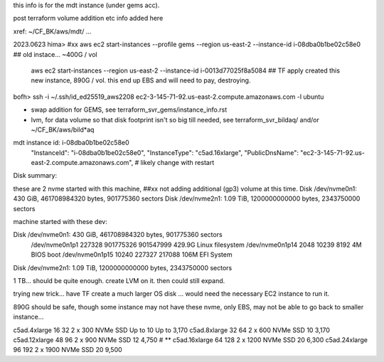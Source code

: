 
this info is for the mdt instance (under gems acc).


post terraform volume addition etc info added here

xref: ~/CF_BK/aws/mdt/ ... 


2023.0623 
hima>
#xx aws ec2 start-instances   --profile gems --region us-east-2 --instance-id i-08dba0b1be02c58e0   ## old instace... ~400G / vol
    aws ec2 start-instances                  --region us-east-2 --instance-id i-0013d77025f8a5084   ## TF apply created this new instance, 890G  / vol.  this end up EBS and will need to pay, destroying.

bofh>
ssh -i ~/.ssh/id_ed25519_aws2208 ec2-3-145-71-92.us-east-2.compute.amazonaws.com -l ubuntu



- swap addition for GEMS, see terraform_svr_gems/instance_info.rst
- lvm, for data volume so that disk footprint isn't so big till needed, see terraform_svr_bildaq/ and/or ~/CF_BK/aws/bild*aq



mdt instance id: i-08dba0b1be02c58e0
                    "InstanceId": "i-08dba0b1be02c58e0",
                    "InstanceType": "c5ad.16xlarge",
                    "PublicDnsName": "ec2-3-145-71-92.us-east-2.compute.amazonaws.com",   # likely change with restart

Disk summary:

these are 2 nvme started with this machine,
##xx  not adding additional (gp3) volume at this time.
Disk /dev/nvme0n1: 430 GiB, 461708984320 bytes, 901775360 sectors
Disk /dev/nvme2n1: 1.09 TiB, 1200000000000 bytes, 2343750000 sectors






machine started with these dev:

Disk /dev/nvme0n1: 430 GiB, 461708984320 bytes, 901775360 sectors
	 /dev/nvme0n1p1  227328 901775326 901547999 429.9G Linux filesystem
	 /dev/nvme0n1p14   2048     10239      8192     4M BIOS boot
	 /dev/nvme0n1p15  10240    227327    217088   106M EFI System
Disk /dev/nvme2n1: 1.09 TiB, 1200000000000 bytes, 2343750000 sectors



1 TB... should be quite enough.  create LVM on it.
then could still expand.


trying new trick...
have TF create a much larger OS disk ...
would need the necessary EC2 instance to run it.

890G should be safe, though some instance may not have these nvme, only EBS, may not be able to go back to smaller instance...


c5ad.4xlarge	16	32	2 x 300 NVMe SSD	Up to 10	Up to 3,170
c5ad.8xlarge	32	64	2 x 600 NVMe SSD	10	3,170
c5ad.12xlarge	48	96	2 x 900 NVMe SSD	12	4,750   # ** 
c5ad.16xlarge	64	128	2 x 1200 NVMe SSD	20	6,300
c5ad.24xlarge	96	192	2 x 1900 NVMe SSD	20	9,500


